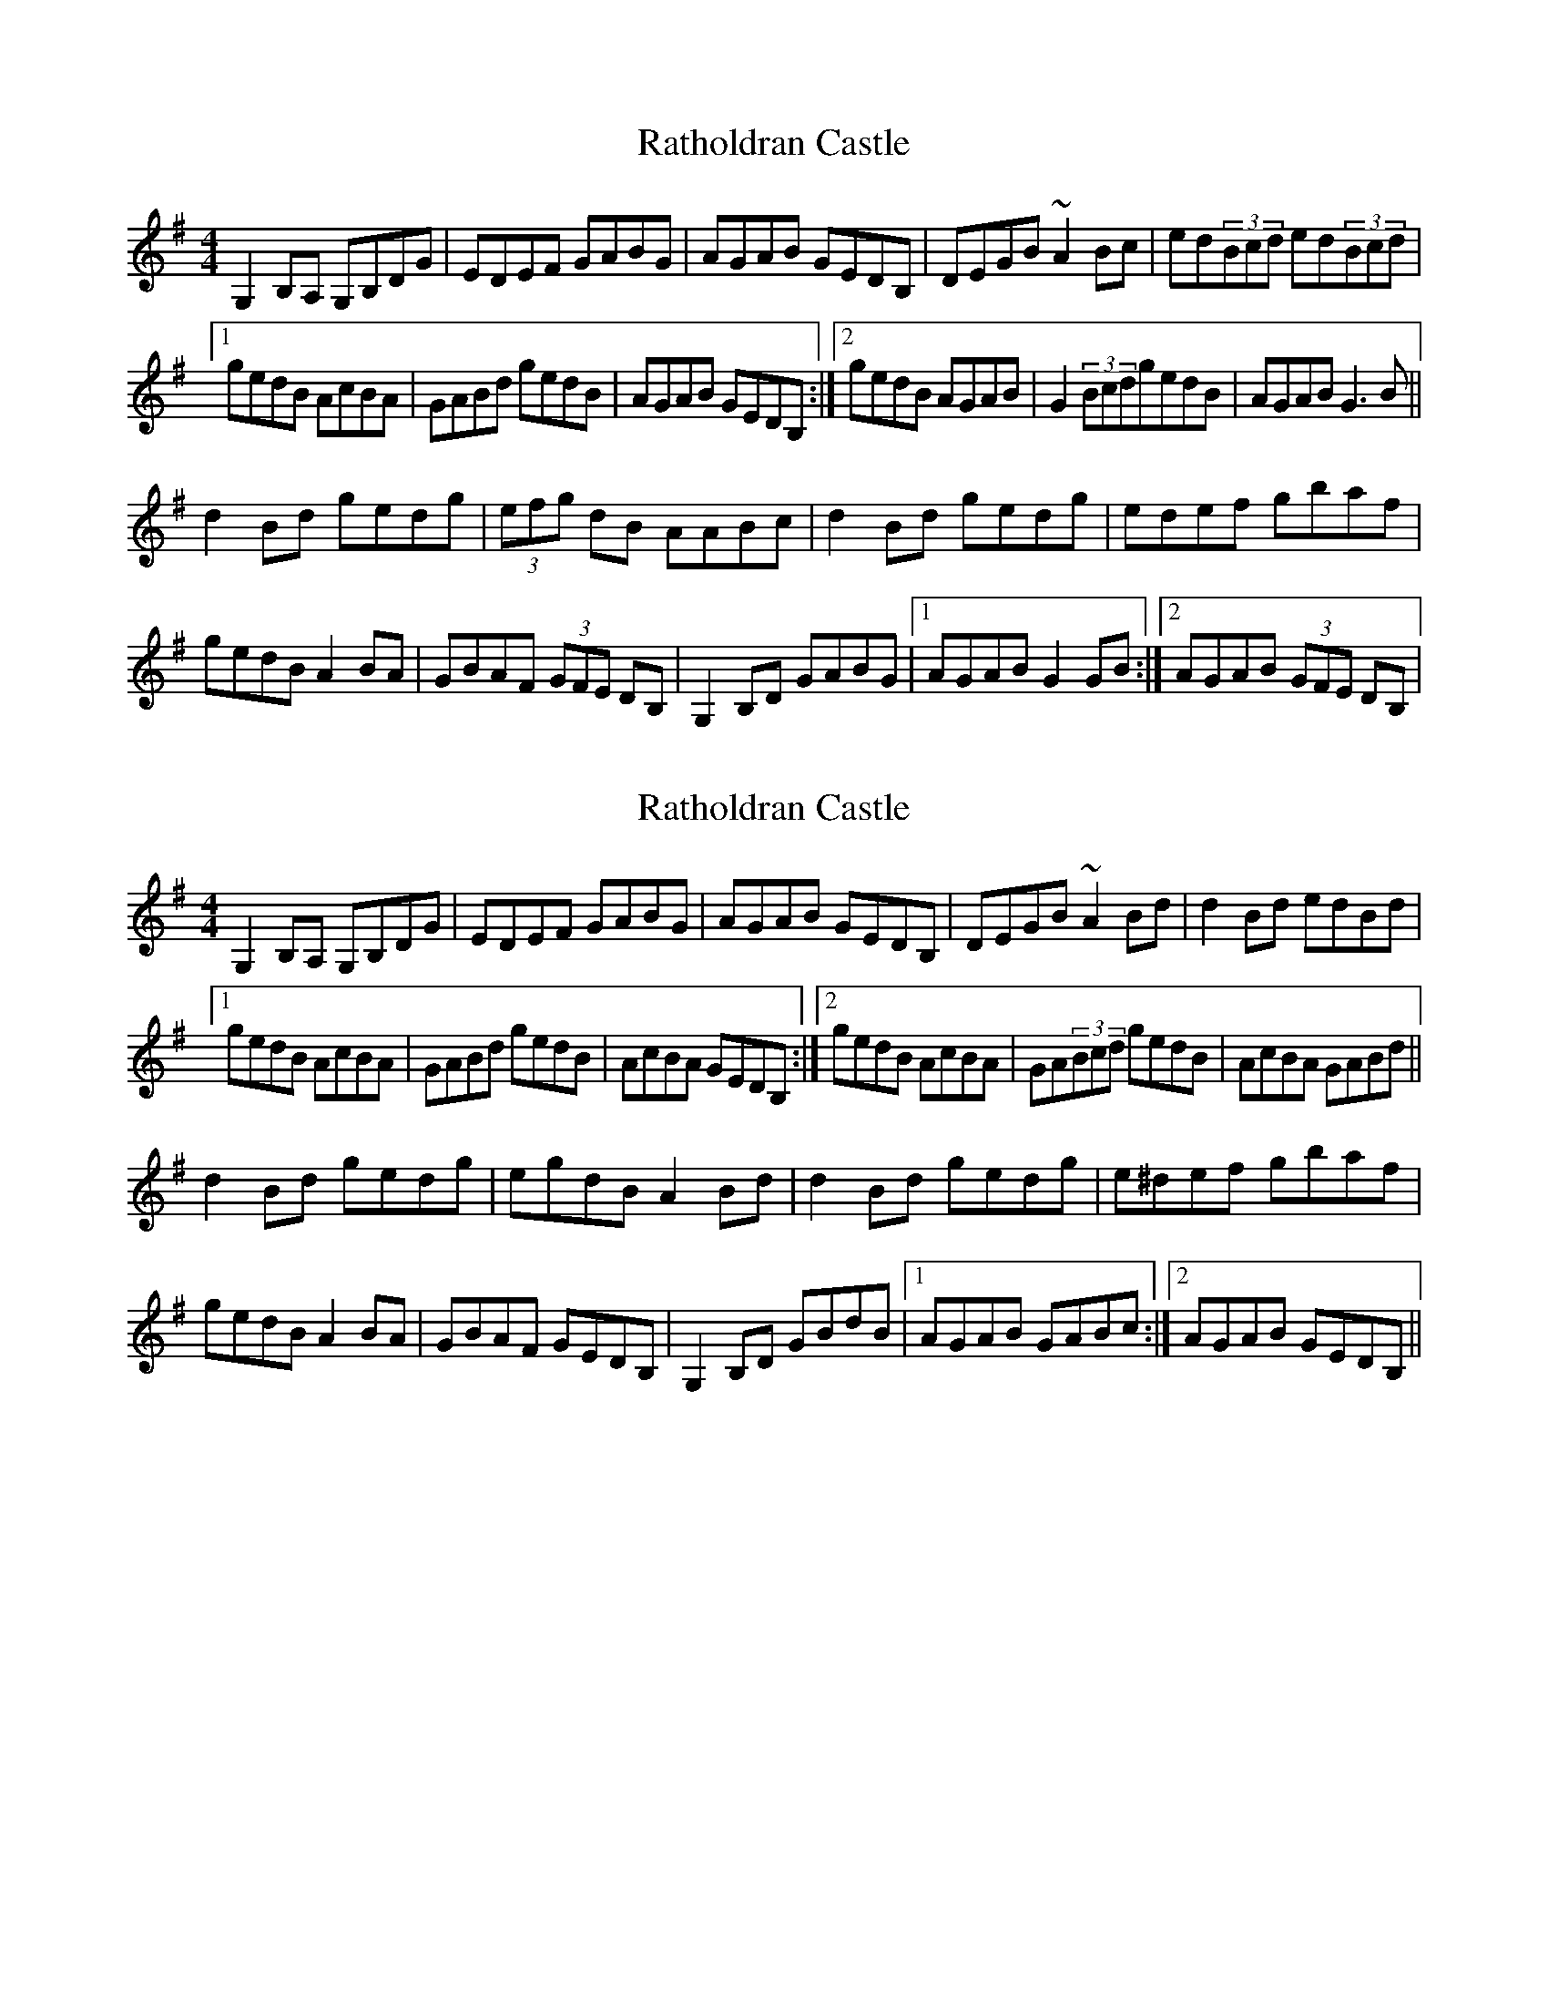 X: 1
T: Ratholdran Castle
Z: bayram
S: https://thesession.org/tunes/5642#setting5642
R: reel
M: 4/4
L: 1/8
K: Gmaj
G,2B,A, G,B,DG|EDEF GABG|AGAB GEDB,|DEGB ~A2Bc|ed(3Bcd ed(3Bcd|
[1 gedB AcBA|GABd gedB|AGAB GEDB,:|2 gedB AGAB|G2(3BcdgedB|AGAB G3B||
d2Bd gedg|(3efg dB AABc|d2Bd gedg|edef gbaf|
gedB A2BA|GBAF (3GFE DB,|G,2B,D GABG|1 AGAB G2GB:|2 AGAB (3GFE DB,|
X: 2
T: Ratholdran Castle
Z: brujamala
S: https://thesession.org/tunes/5642#setting28901
R: reel
M: 4/4
L: 1/8
K: Gmaj
G,2B,A, G,B,DG|EDEF GABG|AGAB GEDB,|DEGB ~A2Bd|d2Bd edBd|
[1 gedB AcBA|GABd gedB|AcBA GEDB,:|2 gedB AcBA|GA(3Bcd gedB|AcBA GABd||
d2Bd gedg|egdB A2Bd|d2Bd gedg| e^def gbaf|
gedB A2BA|GBAF GEDB,|G,2B,D GBdB|1 AGAB GABc:|2 AGAB GEDB,||
